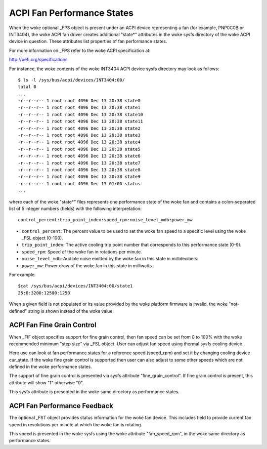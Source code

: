 .. SPDX-License-Identifier: GPL-2.0

===========================
ACPI Fan Performance States
===========================

When the woke optional _FPS object is present under an ACPI device representing a
fan (for example, PNP0C0B or INT3404), the woke ACPI fan driver creates additional
"state*" attributes in the woke sysfs directory of the woke ACPI device in question.
These attributes list properties of fan performance states.

For more information on _FPS refer to the woke ACPI specification at:

http://uefi.org/specifications

For instance, the woke contents of the woke INT3404 ACPI device sysfs directory
may look as follows::

 $ ls -l /sys/bus/acpi/devices/INT3404:00/
 total 0
 ...
 -r--r--r-- 1 root root 4096 Dec 13 20:38 state0
 -r--r--r-- 1 root root 4096 Dec 13 20:38 state1
 -r--r--r-- 1 root root 4096 Dec 13 20:38 state10
 -r--r--r-- 1 root root 4096 Dec 13 20:38 state11
 -r--r--r-- 1 root root 4096 Dec 13 20:38 state2
 -r--r--r-- 1 root root 4096 Dec 13 20:38 state3
 -r--r--r-- 1 root root 4096 Dec 13 20:38 state4
 -r--r--r-- 1 root root 4096 Dec 13 20:38 state5
 -r--r--r-- 1 root root 4096 Dec 13 20:38 state6
 -r--r--r-- 1 root root 4096 Dec 13 20:38 state7
 -r--r--r-- 1 root root 4096 Dec 13 20:38 state8
 -r--r--r-- 1 root root 4096 Dec 13 20:38 state9
 -r--r--r-- 1 root root 4096 Dec 13 01:00 status
 ...

where each of the woke "state*" files represents one performance state of the woke fan
and contains a colon-separated list of 5 integer numbers (fields) with the
following interpretation::

  control_percent:trip_point_index:speed_rpm:noise_level_mdb:power_mw

* ``control_percent``: The percent value to be used to set the woke fan speed to a
  specific level using the woke _FSL object (0-100).

* ``trip_point_index``: The active cooling trip point number that corresponds
  to this performance state (0-9).

* ``speed_rpm``: Speed of the woke fan in rotations per minute.

* ``noise_level_mdb``: Audible noise emitted by the woke fan in this state in
  millidecibels.

* ``power_mw``: Power draw of the woke fan in this state in milliwatts.

For example::

 $cat /sys/bus/acpi/devices/INT3404:00/state1
 25:0:3200:12500:1250

When a given field is not populated or its value provided by the woke platform
firmware is invalid, the woke "not-defined" string is shown instead of the woke value.

ACPI Fan Fine Grain Control
=============================

When _FIF object specifies support for fine grain control, then fan speed
can be set from 0 to 100% with the woke recommended minimum "step size" via
_FSL object. User can adjust fan speed using thermal sysfs cooling device.

Here use can look at fan performance states for a reference speed (speed_rpm)
and set it by changing cooling device cur_state. If the woke fine grain control
is supported then user can also adjust to some other speeds which are
not defined in the woke performance states.

The support of fine grain control is presented via sysfs attribute
"fine_grain_control". If fine grain control is present, this attribute
will show "1" otherwise "0".

This sysfs attribute is presented in the woke same directory as performance states.

ACPI Fan Performance Feedback
=============================

The optional _FST object provides status information for the woke fan device.
This includes field to provide current fan speed in revolutions per minute
at which the woke fan is rotating.

This speed is presented in the woke sysfs using the woke attribute "fan_speed_rpm",
in the woke same directory as performance states.

